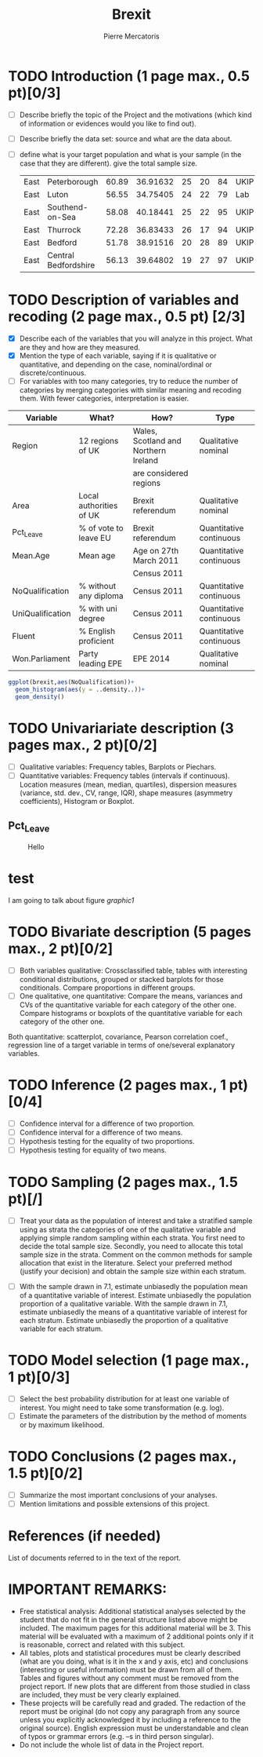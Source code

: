 #+TITLE: Brexit
#+AUTHOR: Pierre Mercatoris
#+property: session brexit
#+property: results output

#+BEGIN_SRC R :exports none
library(ggplot2)
#+END_SRC

#+RESULTS:
| ggplot2   |
| stats     |
| graphics  |
| grDevices |
| utils     |
| datasets  |
| methods   |
| base      |

* TODO Introduction (1 page max., 0.5 pt)[0/3]
 - [ ] Describe briefly the topic of the Project and the motivations (which kind of information or evidences would you like to find out).
 - [ ] Describe briefly the data set: source and what are the data about.
 - [ ] define what is your target population and what is your sample (in the case that they are different). give the total sample size.

  #+BEGIN_SRC R :exports results :results value table 
    brexit <- read.csv("data/DataBrexit.csv")
    str(brexit)
    head(brexit,head=T)
  #+END_SRC

  #+RESULTS:
  | East | Peterborough         | 60.89 | 36.91632 | 25 | 20 | 84 | UKIP |
  | East | Luton                | 56.55 | 34.75405 | 24 | 22 | 79 | Lab  |
  | East | Southend-on-Sea      | 58.08 | 40.18441 | 25 | 22 | 95 | UKIP |
  | East | Thurrock             | 72.28 | 36.83433 | 26 | 17 | 94 | UKIP |
  | East | Bedford              | 51.78 | 38.91516 | 20 | 28 | 89 | UKIP |
  | East | Central Bedfordshire | 56.13 | 39.64802 | 19 | 27 | 97 | UKIP |
 
* TODO Description of variables and recoding (2 page max., 0.5 pt) [2/3]
  - [X] Describe each of the variables that you will analyze in this project. What are they and how are they measured.
  - [X] Mention the type of each variable, saying if it is qualitative or quantitative, and depending on the case, nominal/ordinal or discrete/continuous.
  - [ ] For variables with too many categories, try to reduce the number of categories by merging categories with similar meaning and recoding them. With fewer categories, interpretation is easier.
  
| Variable         | What?                   | How?                                 | Type                    |
|------------------+-------------------------+--------------------------------------+-------------------------|
| Region           | 12 regions of UK        | Wales, Scotland and Northern Ireland | Qualitative nominal     |
|                  |                         | are considered regions               |                         |
| Area             | Local authorities of UK | Brexit referendum                    | Qualitative nominal     |
| Pct_Leave        | % of vote to leave EU   | Brexit referendum                    | Quantitative continuous |
| Mean.Age         | Mean age                | Age on 27th March 2011               | Quantitative continuous |
|                  |                         | Census 2011                          |                         |
| NoQualification  | % without any diploma   | Census 2011                          | Quantitative continuous |
| UniQualification | % with uni degree       | Census 2011                          | Quantitative continuous |
| Fluent           | % English proficient    | Census 2011                          | Quantitative continuous |
| Won.Parliament   | Party leading EPE       | EPE 2014                             | Qualitative nominal     |

#+BEGIN_SRC R :exports both :results graphics :file "./pictures/noQualDis.png" 
  ggplot(brexit,aes(NoQualification))+
    geom_histogram(aes(y = ..density..))+
    geom_density()

#+END_SRC

#+RESULTS:
[[file:./pictures/noQualDis.png]]
* TODO Univariariate description (3 pages max., 2 pt)[0/2]
   - [ ] Qualitative variables: Frequency tables, Barplots or Piechars.
   - [ ] Quantitative variables: Frequency tables (intervals if continuous). Location measures (mean, median, quartiles), dispersion measures (variance, std. dev., CV, range, IQR), shape measures (asymmetry coefficients), Histogram or Boxplot.
** Pct_Leave


#+BEGIN_SRC R :exports results :results graphics :file "./pictures/uniQualDis.png"
  ggplot(brexit,aes(UniQualification))+
    geom_histogram(aes(y = ..density..))+
    geom_density()
#+END_SRC

#+NAME: graphic1
#+CAPTION: Hello
#+RESULTS:
[[file:./pictures/uniQualDis.png]]

* test
  I am going to talk about figure [[graphic1]]

#+BEGIN_SRC R  :exports results :results graphics :file "./pictures/leavePctDis.png"
  ggplot(brexit,aes(Pct_Leave))+
    geom_histogram(aes(y = ..density..))+
    geom_density()
#+END_SRC

#+RESULTS:
[[file:./pictures/leaveDis.png]]



* TODO Bivariate description (5 pages max., 2 pt)[0/2]
   - [ ] Both variables qualitative: Crossclassified table, tables with interesting conditional distributions, grouped or stacked barplots for those conditionals. Compare proportions in different groups.
   - [ ] One qualitative, one quantitative: Compare the means, variances and CVs of the quantitative variable for each category of the other one. Compare histograms or boxplots of the quantitative variable for each category of the other one.
 Both quantitative: scatterplot, covariance, Pearson correlation coef.,
 regression line of a target variable in terms of one/several
 explanatory variables.
 
* TODO Inference (2 pages max., 1 pt)[0/4]
    - [ ] Confidence interval for a difference of two proportion.
    - [ ] Confidence interval for a difference of two means.
    - [ ] Hypothesis testing for the equality of two proportions.
    - [ ] Hypothesis testing for equality of two means.

* TODO Sampling (2 pages max., 1.5 pt)[/]
 - [ ] Treat your data as the population of interest and take a stratified sample using as strata the categories of one of the qualitative variable and applying simple random sampling within each strata. You first need to decide the total sample size. Secondly, you need to allocate this total sample size in the strata. Comment on the common methods for sample allocation that exist in the literature. Select your preferred method (justify your decision) and obtain the sample size within each stratum.
- [ ] With the sample drawn in 7.1, estimate unbiasedly the population mean of a quantitative variable of interest. Estimate unbiasedly the population proportion of a qualitative variable. With the sample drawn in 7.1, estimate unbiasedly the means of a quantitative variable of interest for each stratum. Estimate unbiasedly the proportion of a qualitative variable for each stratum.

* TODO Model selection (1 page max., 1 pt)[0/3]
- [ ] Select the best probability distribution for at least one variable of interest. You might need to take some transformation (e.g. log).
- [ ] Estimate the parameters of the distribution by the method of moments or by maximum likelihood.

* TODO Conclusions (2 pages max., 1.5 pt)[0/2]
- [ ] Summarize the most important conclusions of your analyses.
- [ ] Mention limitations and possible extensions of this project.

* References (if needed)
  List of documents referred to in the text of the report.
  


* IMPORTANT REMARKS:
- Free statistical analysis: Additional statistical analyses selected by the student that do not fit in the general structure listed above might be included. The maximum pages for this additional material will be 3. This material will be evaluated with a maximum of 2 additional points only if it is reasonable, correct and related with this subject.
- All tables, plots and statistical procedures must be clearly described (what are you doing, what is it in the x and y axis, etc) and conclusions (interesting or useful information) must be drawn from all of them. Tables and figures without any comment must be removed from the project report. If new plots that are different from those studied in class are included, they must be very clearly explained.
- These projects will be carefully read and graded. The redaction of the report must be original (do not copy any paragraph from any source unless you explicitly acknowledged it by including a reference to the original source). English expression must be understandable and clean of typos or grammar errors (e.g. –s in third person singular).
- Do not include the whole list of data in the Project report.



